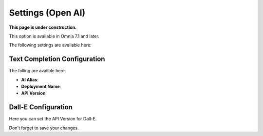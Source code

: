 Settings (Open AI)
=============================================

**This page is under construction.**

This option is available in Omnia 7.1 and later.

The following settings are available here:

.. image:: settings-open-ai.png

Text Completion Configuration
*******************************
The folling are availble here:

.. image:: settings-open-ai-completion.png

+ **AI Alias**: 
+ **Deployment Name**: 
+ **API Version**: 

Dall-E Configuration
*********************
Here you can set the API Version for Dall-E.

.. image:: settings-open-ai-dalle.png

Don't forget to save your changes.

